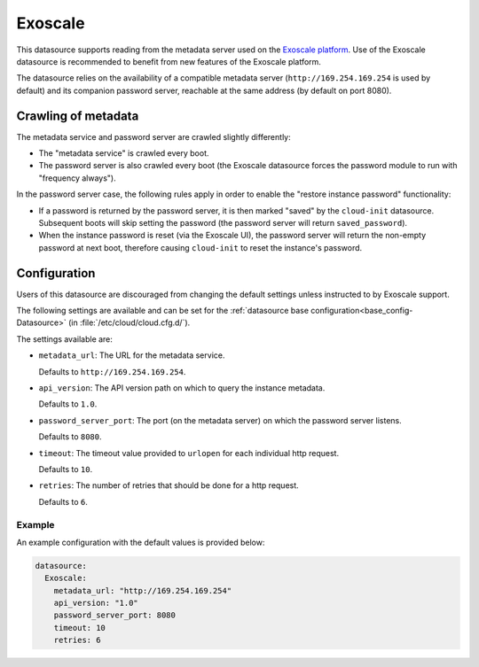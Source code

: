 .. _datasource_exoscale:

Exoscale
********

This datasource supports reading from the metadata server used on the
`Exoscale platform`_. Use of the Exoscale datasource is recommended to benefit
from new features of the Exoscale platform.

The datasource relies on the availability of a compatible metadata server
(``http://169.254.169.254`` is used by default) and its companion password
server, reachable at the same address (by default on port 8080).

Crawling of metadata
====================

The metadata service and password server are crawled slightly differently:

* The "metadata service" is crawled every boot.
* The password server is also crawled every boot (the Exoscale datasource
  forces the password module to run with "frequency always").

In the password server case, the following rules apply in order to enable the
"restore instance password" functionality:

* If a password is returned by the password server, it is then marked "saved"
  by the ``cloud-init`` datasource. Subsequent boots will skip setting the
  password (the password server will return ``saved_password``).
* When the instance password is reset (via the Exoscale UI), the password
  server will return the non-empty password at next boot, therefore causing
  ``cloud-init`` to reset the instance's password.

Configuration
=============

Users of this datasource are discouraged from changing the default settings
unless instructed to by Exoscale support.

The following settings are available and can be set for the
:ref:`datasource base configuration<base_config-Datasource>`
(in :file:`/etc/cloud/cloud.cfg.d/`).

The settings available are:

* ``metadata_url``: The URL for the metadata service.

  Defaults to ``http://169.254.169.254``.

* ``api_version``: The API version path on which to query the instance
  metadata.

  Defaults to ``1.0``.

* ``password_server_port``: The port (on the metadata server) on which the
  password server listens.

  Defaults to ``8080``.

* ``timeout``: The timeout value provided to ``urlopen`` for each individual
  http request.

  Defaults to ``10``.

* ``retries``: The number of retries that should be done for a http request.

  Defaults to ``6``.

Example
-------

An example configuration with the default values is provided below:

.. code-block:: yaml

    datasource:
      Exoscale:
        metadata_url: "http://169.254.169.254"
        api_version: "1.0"
        password_server_port: 8080
        timeout: 10
        retries: 6

.. _Exoscale platform: https://exoscale.com
